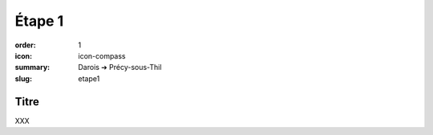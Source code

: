 Étape 1
#######

:order: 1
:icon: icon-compass
:summary: Darois ➔ Précy-sous-Thil
:slug: etape1

Titre
~~~~~

XXX

